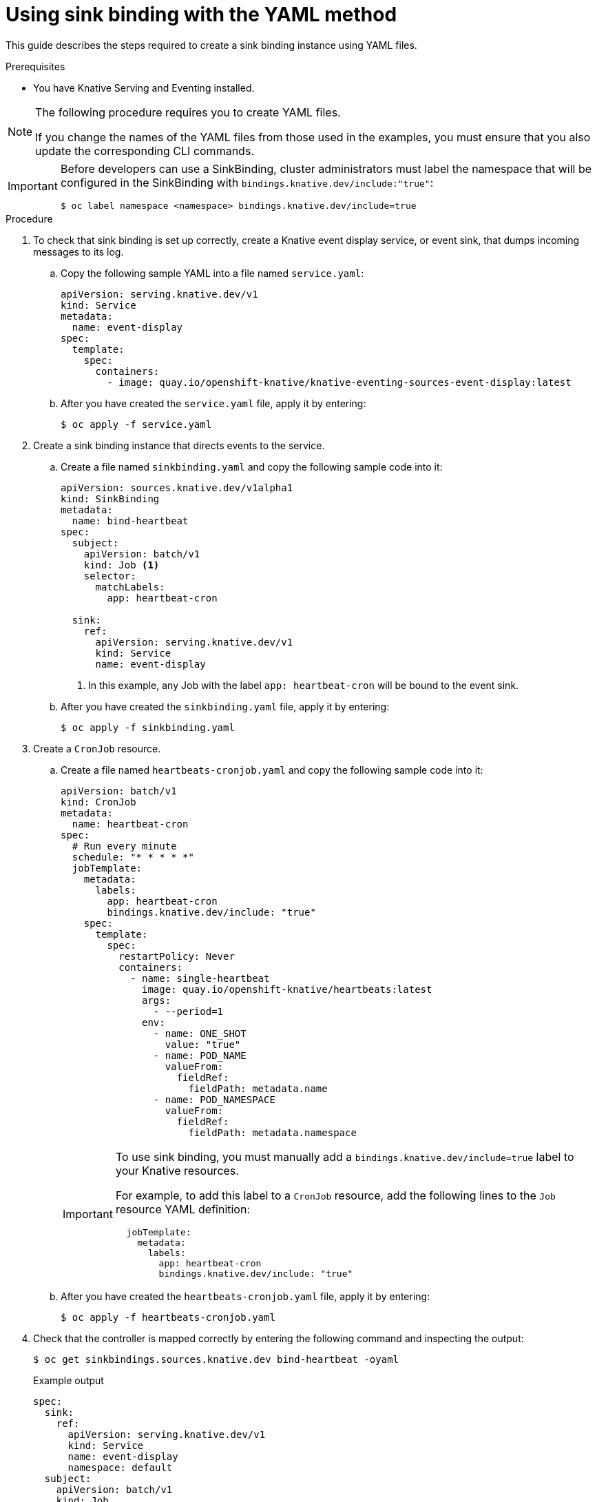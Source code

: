 // Module included in the following assemblies:
//
// * serverless/event_sources/custom-event-sources.adoc

[id="serverless-sinkbinding-yaml_{context}"]
= Using sink binding with the YAML method

This guide describes the steps required to create a sink binding instance using YAML files.

.Prerequisites

* You have Knative Serving and Eventing installed.

[NOTE]
====
The following procedure requires you to create YAML files.

If you change the names of the YAML files from those used in the examples, you must ensure that you also update the corresponding CLI commands.
====

[IMPORTANT]
====
Before developers can use a SinkBinding, cluster administrators must label the namespace that will be configured in the SinkBinding with `bindings.knative.dev/include:"true"`:

[source,terminal]
----
$ oc label namespace <namespace> bindings.knative.dev/include=true
----
====

.Procedure

. To check that sink binding is set up correctly, create a Knative event display service, or event sink, that dumps incoming messages to its log.
.. Copy the following sample YAML into a file named `service.yaml`:
+
[source,yaml]
----
apiVersion: serving.knative.dev/v1
kind: Service
metadata:
  name: event-display
spec:
  template:
    spec:
      containers:
        - image: quay.io/openshift-knative/knative-eventing-sources-event-display:latest
----

.. After you have created the `service.yaml` file, apply it by entering:
+
[source,terminal]
----
$ oc apply -f service.yaml
----

. Create a sink binding instance that directs events to the service.
.. Create a file named `sinkbinding.yaml` and copy the following sample code into it:
+
[source,yaml]
----
apiVersion: sources.knative.dev/v1alpha1
kind: SinkBinding
metadata:
  name: bind-heartbeat
spec:
  subject:
    apiVersion: batch/v1
    kind: Job <1>
    selector:
      matchLabels:
        app: heartbeat-cron

  sink:
    ref:
      apiVersion: serving.knative.dev/v1
      kind: Service
      name: event-display
----
<1> In this example, any Job with the label `app: heartbeat-cron` will be bound to the event sink.

.. After you have created the `sinkbinding.yaml` file, apply it by entering:
+
[source,terminal]
----
$ oc apply -f sinkbinding.yaml
----

. Create a `CronJob` resource.
.. Create a file named `heartbeats-cronjob.yaml` and copy the following sample code into it:
+
[source,yaml]
----
apiVersion: batch/v1
kind: CronJob
metadata:
  name: heartbeat-cron
spec:
  # Run every minute
  schedule: "* * * * *"
  jobTemplate:
    metadata:
      labels:
        app: heartbeat-cron
        bindings.knative.dev/include: "true"
    spec:
      template:
        spec:
          restartPolicy: Never
          containers:
            - name: single-heartbeat
              image: quay.io/openshift-knative/heartbeats:latest
              args:
                - --period=1
              env:
                - name: ONE_SHOT
                  value: "true"
                - name: POD_NAME
                  valueFrom:
                    fieldRef:
                      fieldPath: metadata.name
                - name: POD_NAMESPACE
                  valueFrom:
                    fieldRef:
                      fieldPath: metadata.namespace
----
+
[IMPORTANT]
====
To use sink binding, you must manually add a `bindings.knative.dev/include=true` label to your Knative resources.

For example, to add this label to a `CronJob` resource, add the following lines to the `Job` resource YAML definition:

[source,yaml]
----
  jobTemplate:
    metadata:
      labels:
        app: heartbeat-cron
        bindings.knative.dev/include: "true"
----

====
+
.. After you have created the `heartbeats-cronjob.yaml` file, apply it by entering:
+
[source,terminal]
----
$ oc apply -f heartbeats-cronjob.yaml
----

. Check that the controller is mapped correctly by entering the following command and inspecting the output:
+
[source,terminal]
----
$ oc get sinkbindings.sources.knative.dev bind-heartbeat -oyaml
----
+
.Example output
[source,yaml]
----
spec:
  sink:
    ref:
      apiVersion: serving.knative.dev/v1
      kind: Service
      name: event-display
      namespace: default
  subject:
    apiVersion: batch/v1
    kind: Job
    namespace: default
    selector:
      matchLabels:
        app: heartbeat-cron
----

.Verification

You can verify that the Kubernetes events were sent to the Knative event sink by looking at the message dumper function logs.

. Enter the command:
+
[source,terminal]
----
$ oc get pods
----

. Enter the command:
+
[source,terminal]
----
$ oc logs $(oc get pod -o name | grep event-display) -c user-container
----
+
.Example output
[source,terminal]
----
☁️  cloudevents.Event
Validation: valid
Context Attributes,
  specversion: 1.0
  type: dev.knative.eventing.samples.heartbeat
  source: https://knative.dev/eventing-contrib/cmd/heartbeats/#event-test/mypod
  id: 2b72d7bf-c38f-4a98-a433-608fbcdd2596
  time: 2019-10-18T15:23:20.809775386Z
  contenttype: application/json
Extensions,
  beats: true
  heart: yes
  the: 42
Data,
  {
    "id": 1,
    "label": ""
  }
----
